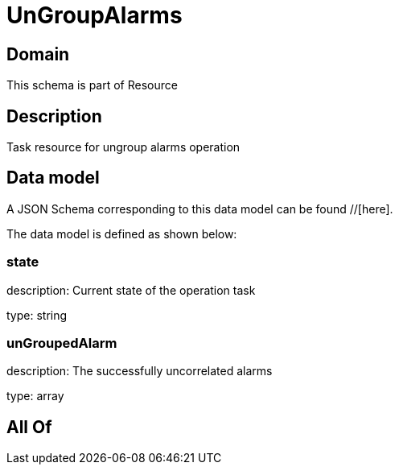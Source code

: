 = UnGroupAlarms

[#domain]
== Domain

This schema is part of Resource

[#description]
== Description
Task resource for ungroup alarms operation


[#data_model]
== Data model

A JSON Schema corresponding to this data model can be found //[here].

The data model is defined as shown below:


=== state
description: Current state of the operation task

type: string


=== unGroupedAlarm
description: The successfully uncorrelated alarms

type: array


[#all_of]
== All Of

